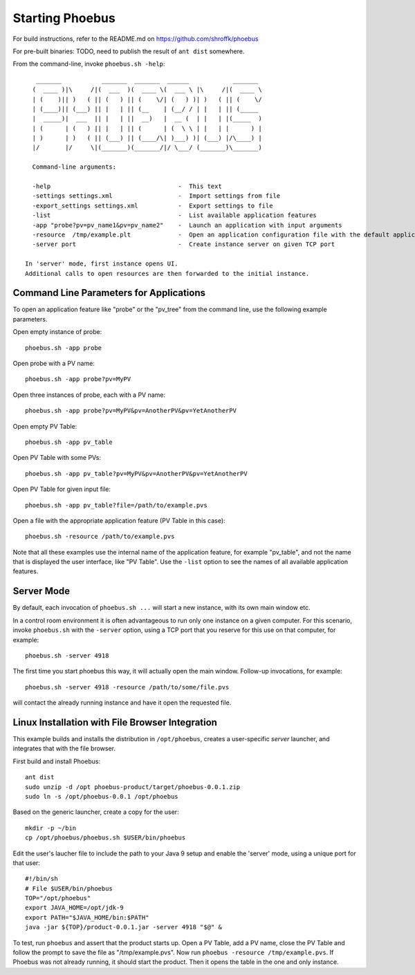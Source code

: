 Starting Phoebus
================

For build instructions, refer to the README.md on https://github.com/shroffk/phoebus

For pre-built binaries:
TODO, need to publish the result of ``ant dist`` somewhere.

From the command-line, invoke ``phoebus.sh -help``::

      _______           _______  _______  ______            _______ 
     (  ____ )|\     /|(  ___  )(  ____ \(  ___ \ |\     /|(  ____ \
     | (    )|| )   ( || (   ) || (    \/| (   ) )| )   ( || (    \/
     | (____)|| (___) || |   | || (__    | (__/ / | |   | || (_____ 
     |  _____)|  ___  || |   | ||  __)   |  __ (  | |   | |(_____  )
     | (      | (   ) || |   | || (      | (  \ \ | |   | |      ) |
     | )      | )   ( || (___) || (____/\| )___) )| (___) |/\____) |
     |/       |/     \|(_______)(_______/|/ \___/ (_______)\_______)
     
     Command-line arguments:
     
     -help                                   -  This text
     -settings settings.xml                  -  Import settings from file
     -export_settings settings.xml           -  Export settings to file
     -list                                   -  List available application features
     -app "probe?pv=pv_name1&pv=pv_name2"    -  Launch an application with input arguments
     -resource  /tmp/example.plt             -  Open an application configuration file with the default application
     -server port                            -  Create instance server on given TCP port
   
   In 'server' mode, first instance opens UI.
   Additional calls to open resources are then forwarded to the initial instance.


Command Line Parameters for Applications
----------------------------------------

To open an application feature like "probe" or the "pv_tree" from the command line,
use the following example parameters.

Open empty instance of probe::

    phoebus.sh -app probe

Open probe with a PV name::

    phoebus.sh -app probe?pv=MyPV

Open three instances of probe, each with a PV name::

    phoebus.sh -app probe?pv=MyPV&pv=AnotherPV&pv=YetAnotherPV

Open empty PV Table::

    phoebus.sh -app pv_table

Open PV Table with some PVs::

    phoebus.sh -app pv_table?pv=MyPV&pv=AnotherPV&pv=YetAnotherPV

Open PV Table for given input file::

    phoebus.sh -app pv_table?file=/path/to/example.pvs

Open a file with the appropriate application feature (PV Table in this case)::

    phoebus.sh -resource /path/to/example.pvs


Note that all these examples use the internal name of the application feature,
for example "pv_table", and not the name that is displayed the user interface,
like "PV Table".
Use the ``-list`` option to see the names of all available application features.

Server Mode
-----------

By default, each invocation of ``phoebus.sh ...`` will start a new instance,
with its own main window etc.

In a control room environment it is often advantageous to run only one instance
on a given computer.
For this scenario, invoke ``phoebus.sh`` with the ``-server`` option, using
a TCP port that you reserve for this use on that computer, for example::

   phoebus.sh -server 4918
   
The first time you start phoebus this way, it will actually open the main window.
Follow-up invocations, for example::

   phoebus.sh -server 4918 -resource /path/to/some/file.pvs

will contact the already running instance and have it open the requested file.


Linux Installation with File Browser Integration
------------------------------------------------

This example builds and installs the distribution in ``/opt/phoebus``,
creates a user-specific *server* launcher,
and integrates that with the file browser.

First build and install Phoebus::

   ant dist
   sudo unzip -d /opt phoebus-product/target/phoebus-0.0.1.zip
   sudo ln -s /opt/phoebus-0.0.1 /opt/phoebus

Based on the generic launcher, create a copy for the user::

   mkdir -p ~/bin
   cp /opt/phoebus/phoebus.sh $USER/bin/phoebus

Edit the user's laucher file to include the path to your Java 9 setup
and enable the 'server' mode, using a unique port for that user::

   #!/bin/sh
   # File $USER/bin/phoebus
   TOP="/opt/phoebus"
   export JAVA_HOME=/opt/jdk-9
   export PATH="$JAVA_HOME/bin:$PATH"
   java -jar ${TOP}/product-0.0.1.jar -server 4918 "$@" &

To test, run ``phoebus`` and assert that the product starts up.
Open a PV Table, add a PV name, close the PV Table and follow
the prompt to save the file as "/tmp/example.pvs".
Now run ``phoebus -resource /tmp/example.pvs``.
If Phoebus was not already running, it should start the product.
Then it opens the table in the one and only instance.


